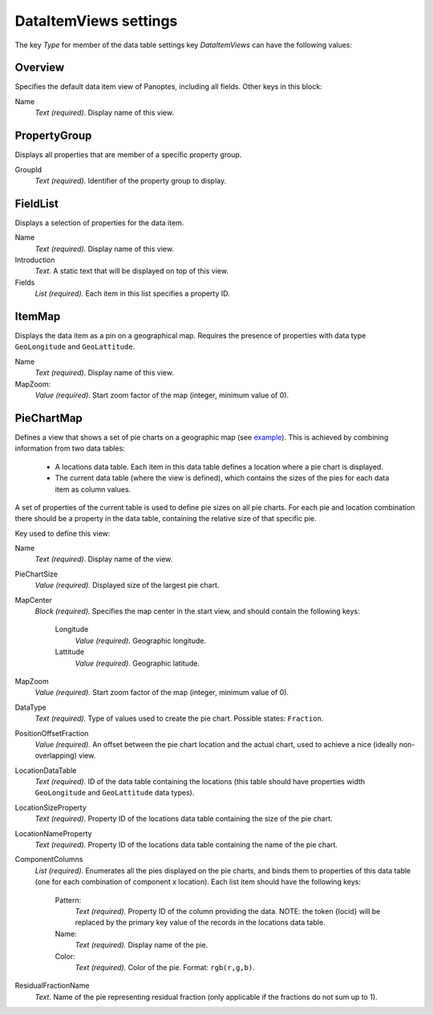 
.. _def-settings-datatable-dataitemviews:

DataItemViews settings
~~~~~~~~~~~~~~~~~~~~~~
The key *Type* for member of the data table settings key *DataItemViews* can have the following values:

Overview
........
Specifies the default data item view of Panoptes, including all fields. Other keys in this block:

Name
  *Text (required)*. Display name of this view.

PropertyGroup
.............
Displays all properties that are member of a specific property group.

GroupId
  *Text (required).* Identifier of the property group to display.

FieldList
.........
Displays a selection of properties for the data item.

Name
  *Text (required).* Display name of this view.

Introduction
  *Text.* A static text that will be displayed on top of this view.

Fields
  *List (required).* Each item in this list specifies a property ID.

ItemMap
.......
Displays the data item as a pin on a geographical map.
Requires the presence of properties with data type ``GeoLongitude`` and ``GeoLattitude``.

Name
  *Text (required)*. Display name of this view.
MapZoom:
  *Value (required)*. Start zoom factor of the map (integer, minimum value of 0).

PieChartMap
...........
Defines a view that shows a set of pie charts on a geographic map
(see `example <https://github.com/cggh/panoptes/blob/master/sampledata/datasets/Samples_and_Variants/datatables/variants/settings>`_).
This is achieved by combining information from two data tables:
 - A locations data table. Each item in this data table defines a location where a pie chart is displayed.
 - The current data table (where the view is defined), which contains the sizes of the pies for each data item as column values.

A set of properties of the current table is used to define pie sizes on all pie charts.
For each pie and location combination there should be a property in the data table,
containing the relative size of that specific pie.

Key used to define this view:

Name
  *Text (required)*. Display name of the view.

PieChartSize
  *Value (required).* Displayed size of the largest pie chart.

MapCenter
  *Block (required).* Specifies the map center in the start view, and should contain the following keys:

   Longitude
     *Value (required).* Geographic longitude.
   Lattitude
     *Value (required).* Geographic latitude.

MapZoom
  *Value (required).* Start zoom factor of the map (integer, minimum value of 0).

DataType
  *Text (required).* Type of values used to create the pie chart. Possible states: ``Fraction``.

PositionOffsetFraction
  *Value (required).* An offset between the pie chart location and the actual chart,
  used to achieve a nice (ideally non-overlapping) view.

LocationDataTable
  *Text (required).* ID of the data table containing the locations
  (this table should have properties width ``GeoLongitude`` and ``GeoLattitude`` data types).

LocationSizeProperty
  *Text (required).* Property ID of the locations data table containing the size of the pie chart.

LocationNameProperty
  *Text (required).* Property ID of the locations data table containing the name of the pie chart.

ComponentColumns
  *List (required).* Enumerates all the pies displayed on the pie charts, and binds them to properties of this data table
  (one for each combination of component x location).
  Each list item should have the following keys:

    Pattern:
      *Text (required).* Property ID of the column providing the data.
      NOTE: the token {locid} will be replaced by the primary key value of the records in the locations data table.
    Name:
      *Text (required).* Display name of the pie.
    Color:
      *Text (required).* Color of the pie. Format: ``rgb(r,g,b)``.

ResidualFractionName
  *Text*. Name of the pie representing residual fraction (only applicable if the fractions do not sum up to 1).
